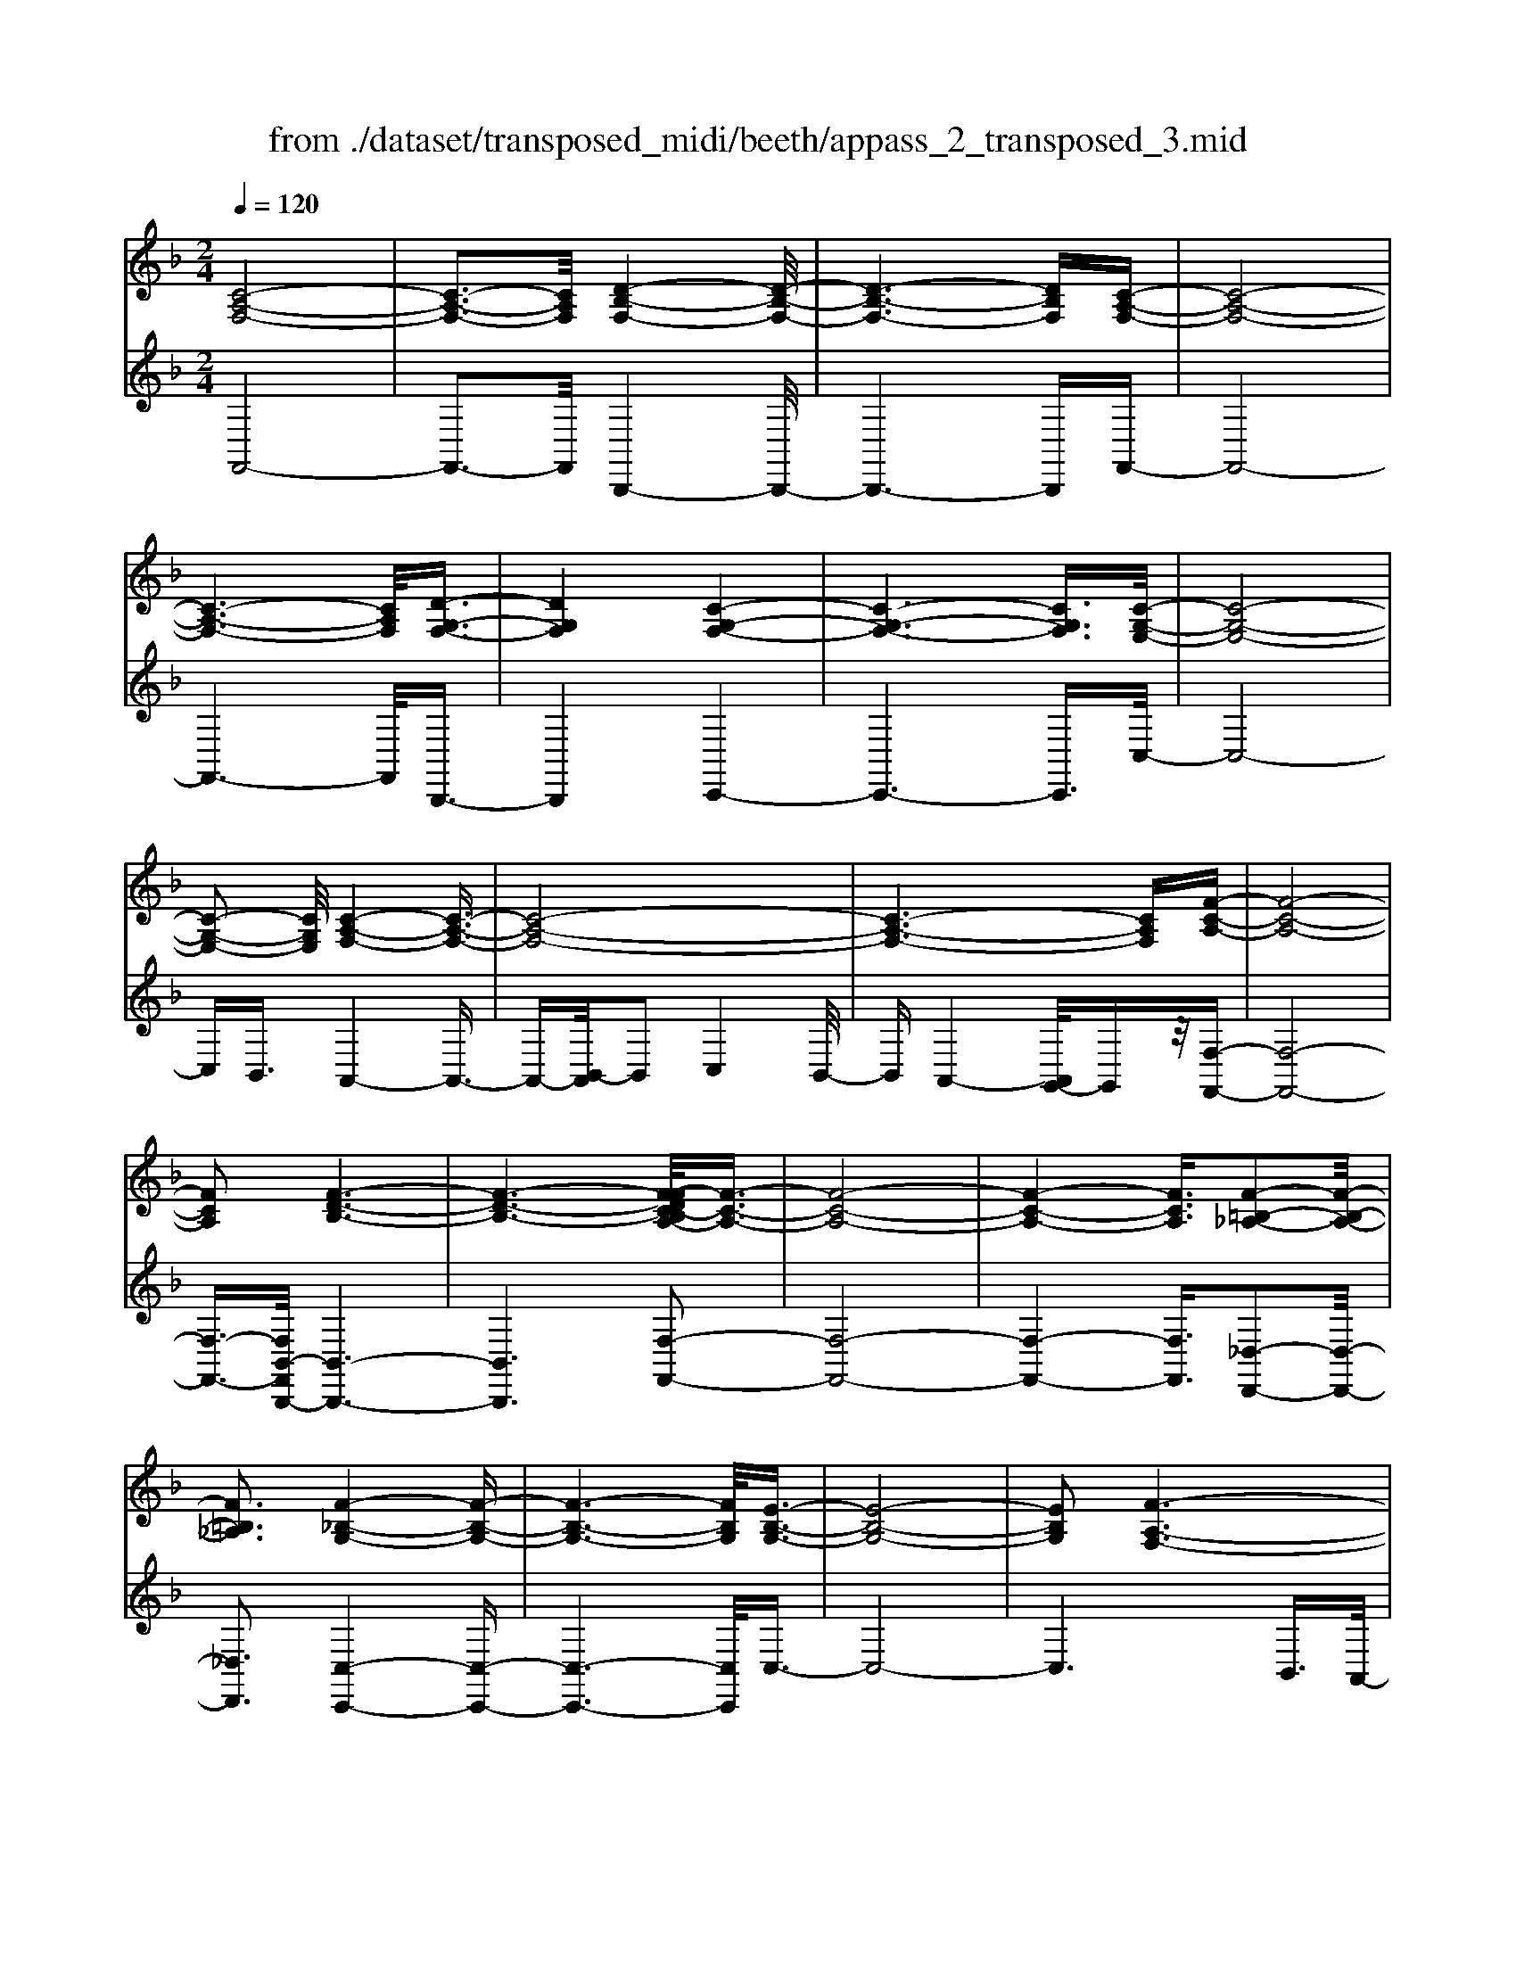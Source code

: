 X: 1
T: from ./dataset/transposed_midi/beeth/appass_2_transposed_3.mid
M: 2/4
L: 1/16
Q:1/4=120
K:F % 1 flats
V:1
%%clef treble
%%MIDI program 0
[C-A,-F,-]8| \
[C-A,-F,-]3[CA,F,]/2[D-B,-F,-]4[D-B,-F,-]/2| \
[D-B,-F,-]6 [DB,F,][C-A,-F,-]| \
[C-A,-F,-]8|
[C-A,-F,-]6 [CA,F,]/2[D-G,-F,-]3/2| \
[DG,F,]4 [C-G,-F,-]4| \
[C-G,-F,-]6 [CG,F,]3/2[C-G,-E,-]/2| \
[C-G,-E,-]8|
[C-G,-E,-]2 [CG,E,]/2[C-A,-F,-]4[C-A,-F,-]3/2| \
[C-A,-F,-]8| \
[C-A,-F,-]6 [CA,F,][F-C-A,-]| \
[F-C-A,-]8|
[FCA,]2 [F-D-B,-]6| \
[F-D-B,-]6 [F-FDC-B,A,-]/2[F-C-A,-]3/2| \
[F-C-A,-]8| \
[F-C-A,-]4 [FCA,]3/2[F-=B,-_A,-]2[F-B,-A,-]/2|
[F=B,_A,]3[F-_B,-G,-]4[F-B,-G,-]| \
[F-B,-G,-]6 [FB,G,]/2[E-B,-G,-]3/2| \
[E-B,-G,-]8| \
[EB,G,]2 [F-A,-F,-]6|
[F-A,-F,-]8| \
[F-A,-F,-]2 [FA,F,]/2z4z3/2| \
[C-A,-F,-]8| \
[C-A,-F,-]3[CA,F,]/2[D-B,-F,-]4[D-B,-F,-]/2|
[D-B,-F,-]6 [DB,F,][C-A,-F,-]| \
[C-A,-F,-]8| \
[C-A,-F,-]6 [CA,F,]/2[D-G,-F,-]3/2| \
[DG,F,]4 [C-G,-F,-]4|
[C-G,-F,-]6 [C-G,-F,-][C-CG,-G,F,E,-]/2[C-G,-E,-]/2| \
[C-G,-E,-]8| \
[CG,E,]2 [C-A,-F,-]6| \
[C-A,-F,-]8|
[C-A,-F,-]6 [CA,F,]/2[F-C-A,-]3/2| \
[F-C-A,-]8| \
[FCA,][F-D-B,-]6[F-D-B,-]| \
[F-D-B,-]4 [FDB,]3/2[F-C-A,-]2[F-C-A,-]/2|
[F-C-A,-]8| \
[F-C-A,-]4 [FCA,][F-=B,-_A,-]3| \
[F-=B,-_A,-]2 [FB,A,]/2[F-_B,-G,-]4[F-B,-G,-]3/2| \
[FB,G,]6 [E-B,-G,-]2|
[E-B,-G,-]8| \
[EB,G,]3/2[F-A,-F,-]6[F-A,-F,-]/2| \
[F-A,-F,-]8| \
[FA,F,]2 z4 z3/2[C-G,-E,-]/2|
[C-G,-E,-]8| \
[CG,E,]3[C-B,-E,-]4[C-B,-E,-]| \
[C-B,-E,-]4 [CB,E,]/2[CG,E,]3/2 [C-A,-F,-]2| \
[C-A,-F,-]6 [CA,F,]/2[F-C-A,-]3/2|
[FCA,][E-C-B,-]4[ECB,]3/2z/2[F-C-A,-]| \
[F-C-A,-]4 [FCA,]/2[C-G,-E,-]3[C-G,-E,-]/2| \
[C-G,-E,-]6 [C-G,-E,-]3/2[C-CB,-G,E,-E,]/2| \
[C-B,-E,-]8|
[CB,E,]z/2[CG,E,]3/2[C-A,-F,-]4[C-A,-F,-]| \
[C-A,-F,-]3[CA,F,]/2[ACA,]3[A-C-B,-]3/2| \
[AC-B,-][GCB,]3 [F-C-A,-]4| \
[FCA,]2 [C-G,-E,-]6|
[C-G,-E,-]4 [C-G,-E,-][C-CB,-G,E,-E,]/2[C-B,-E,-]2[C-B,-E,-]/2| \
[C-B,-E,-]6 [CB,E,]3/2[C-G,-E,-]/2| \
[CG,E,][c-F-C-]6[c-F-C-]| \
[cFC]3/2[cAF]3[c-G-E-]2[cG-E-]/2[B-G-E-]|
[BG-E-]3/2[A-GF-EC-]/2 [A-F-C-]4 [AFC][G-D-B,-]| \
[G-D-B,-]8| \
[G-D-B,-]2 [GDB,]/2[C-G,-E,-]4[C-G,-E,-]3/2| \
[CG,E,]6 [F-A,-F,-]2|
[F-A,-F,-]8| \
[F-A,-F,-]6 [FA,F,]/2z3/2| \
z4 [C-G,-E,-]4| \
[C-G,-E,-]6 [CG,E,]3/2[C-B,-E,-]/2|
[C-B,-E,-]8| \
[CB,E,][CG,E,]3/2[C-A,-F,-]4[C-A,-F,-]3/2| \
[CA,F,]3[F-C-A,-]2[FCA,]/2z/2 [E-C-B,-]2| \
[E-C-B,-]3[ECB,]/2[F-C-A,-]4[F-C-A,-]/2|
[FCA,][C-G,-E,-]6[C-G,-E,-]| \
[C-G,-E,-]4 [CG,E,]/2[C-B,-E,-]3[C-B,-E,-]/2| \
[CB,E,]6 [CG,E,]3/2[C-A,-F,-]/2| \
[CA,F,]8|
z/2[ACA,]3[A-C-B,-]2[AC-B,-]/2 [G-C-B,-]2| \
[GCB,][F-C-A,-]4[F-C-A,-]3/2[FC-CA,G,-E,-]/2[C-G,-E,-]| \
[C-G,-E,-]8| \
[CG,E,]2 [C-B,-E,-]6|
[C-B,-E,-]4 [CB,E,]/2[CG,E,]3/2 [c-F-C-]2| \
[c-F-C-]6 [cFC][c-A-F-]| \
[cAF]2 [c-G-E-]2 [cG-E-]/2[B-G-E-]2[BG-E-]/2[A-GF-EC-]/2[A-F-C-]/2| \
[A-F-C-]4 [AFC]/2[G-D-B,-]3[G-D-B,-]/2|
[GDB,]8| \
[C-G,-E,-]8| \
[C-G,-E,-]3[CG,E,]/2[F-A,-F,-]4[F-A,-F,-]/2| \
[F-A,-F,-]8|
[FA,F,]4 z4| \
z3/2[C-A,-F,-]4[CA,F,]z3/2| \
z4 z/2[D-B,-F,-]3[D-B,-F,-]/2| \
[DB,F,]3/2z4z3/2[C-A,-F,-]|
[CA,F,]4 z4| \
z3/2[D-G,-F,-]4[DG,F,]z3/2| \
z4 [C-G,-F,-]4| \
[CG,F,]z4z3/2[C-G,-E,-]3/2|
[C-G,-E,-]3[CG,E,]/2z4z/2| \
z/2B,2-B,/2z2A,2-A,/2z/2| \
z2 G,2- G,/2z2z/2F,-| \
F,3/2z2z/2 [F-C-A,-]4|
[FCA,]z4z [F-D-B,-]2| \
[FDB,]3z4z| \
z[F-C-A,-]4[FCA,] z2| \
z3[F-=B,-_A,-]4[FB,A,]|
z4 z3/2[F-B,-G,-]2[F-B,-G,-]/2| \
[F-B,-G,-]2 [FB,G,]/2z4z3/2| \
[E-B,-G,-]4 [EB,G,]z3| \
z2 [F-A,-F,-]2 [FA,F,]/2z2C3/2-|
Cz2z/2A,2-A,/2 z2| \
z/2G,2-G,/2z2z/2[C-A,-F,-]2[C-A,-F,-]/2| \
[C-A,-F,-]2 [CA,F,]/2z4z3/2| \
[D-B,-F,-]4 [DB,F,]z3|
z2 [C-A,-F,-]4 [CA,F,]z| \
z4 [D-G,-F,-]4| \
[DG,F,]z4z3/2[C-G,-F,-]3/2| \
[C-G,-F,-]3[CG,F,]/2z4z/2|
z/2[C-G,-E,-]4[CG,E,]z2z/2| \
z2 z/2B,2-B,/2z2z/2A,/2-| \
A,2 z2 G,2- G,/2z3/2| \
zF,2-F,/2z2z/2 [F-C-A,-]2|
[FCA,]3z4z| \
[F-D-B,-]4 [FDB,]z3| \
z2 [F-C-A,-]4 [FCA,]z| \
z4 [F-=B,-_A,-]4|
[F=B,_A,]z4z3/2[F-_B,-G,-]3/2| \
[F-B,-G,-]3[FB,G,]/2z4z/2| \
z[E-B,-G,-]4[EB,G,] z2| \
z3[F-A,-F,-]2[FA,F,]/2z2C/2-|
C2 z2 z/2A,2-A,/2z| \
z3/2F,2-F,/2 z2 z/2[C-G,-E,-]3/2| \
[C-G,-E,-]3[CG,E,]/2z4z/2| \
z/2[C-G,-E,-]4[CG,E,]z2z/2|
z2 [C-A,-F,-]4 [CA,F,]/2A,3/2-| \
A,z2z/2B,2-B,/2 z2| \
C2- C/2z2[C-G,-E,-]3[C-G,-E,-]/2| \
[CG,E,]3/2z4z[E-C-G,-]3/2|
[E-C-G,-]3[ECG,]/2z4z/2| \
[F-C-A,-]4 [FCA,]/2z/2C2-C/2z/2| \
z3/2E2-E/2 z2 F2-| \
F/2z2z/2[C-G,-E,-]4[CG,E,]|
z4 z[G-E-B,-]3| \
[GEB,]2 z4 z/2[A-F-A,-]3/2| \
[AFA,]3[A-A,-]2[AA,]/2z2[B-B,-]/2| \
[BB,]2 z2 z/2[c-C-]2[cC]/2z|
z3/2[d-D-]4[dD]z3/2| \
z3z/2[C-G,-E,-]4[C-G,-E,-]/2| \
[CG,E,]/2z4z/2B,2-B,/2z/2| \
z3/2A,2-A,/2 z2 z/2G,3/2-|
G,z2z/2F,2-F,/2 z2| \
z/2[C-G,-E,-]4[CG,E,]z2z/2| \
z2 z/2[C-G,-E,-]4[CG,E,]z/2| \
z4 [C-A,-F,-]4|
[CA,F,]/2A,2-A,/2z2z/2B,2-B,/2| \
z2 C2- C/2z2[C-G,-E,-]3/2| \
[C-G,-E,-]3[CG,E,]/2z4z/2| \
z/2[E-C-G,-]4[ECG,]z2z/2|
z2 [F-C-A,-]4 [FCA,]/2C3/2-| \
Cz2z/2E2z2z/2| \
F2 z3[C-G,-E,-]3| \
[CG,E,]2 z4 z[G-E-B,-]|
[GEB,]4 z4| \
z/2[A-F-A,-]4[AFA,]/2[A-A,-]2[AA,]/2z/2| \
z3/2[BB,]2z2z/2 [cC]2| \
z3[d-D-]4[dD]|
z4 z[C-G,-E,-]3| \
[CG,E,]2 z4 z/2A,3/2-| \
A,z2z/2G,2-G,/2 z2| \
F,2- F,/2z4z3/2|
z2 c2 z/2A2-[AF-]/2F-| \
Fc2F2-F/2d2-d/2| \
B2- [BF-]/2F2c2-c/2A-| \
A-[AF-]/2F3/2z/2c2-[cF-]/2 F3/2z/2|
c2- [cG-F-]/2[GF]2d2-d/2c-| \
c3/2G2-[GF-]/2 F2 c2-| \
[cE-]/2E2c2-c/2G2-[GE-]/2E/2-| \
E3/2c2-c/2 A2 F2|
z/2c2-[cA-]/2A2f2c-| \
c3/2A2-A/2 f2 c2-| \
c/2A2f2-f/2B2-B/2f/2-| \
f3/2-[fd-]/2 d2 B2- B/2f3/2-|
f/2-[fc-]/2c2A2-A/2f2-[fA-]/2| \
A2 f2- f/2[=B-_A-]2[f-BA]/2f-| \
fG2-G/2f2-[fB-]/2 B2| \
G2- G/2e2-[eB-]/2B2G-|
G3/2e2-[f-e]/2 f2 c2| \
A2 z/2f2c2-c/2A-| \
A3/2F2-F/2 c2- c/2c3/2-| \
c/2A2-A/2F2c2-c/2F/2-|
F3/2-[d-F]/2 d2 B2- B/2F3/2-| \
F/2-[c-F]/2c3/2z/2A2-A/2F2c/2-| \
c2 F2 c2- c/2[G-F-]3/2| \
[GF]/2d2-d/2c2z/2G2-[GF-]/2|
F2 c2- c/2E2-[c-E]/2c-| \
cG2-[GE-]/2E2c2-c/2| \
A2 F2 c2- c/2A3/2-| \
Af2c2-c/2A2-A/2|
f2 c2- c/2A2f3/2-| \
fB2-B/2f2-[fd-]/2 d2| \
B2- B/2f2-[fc-]/2c2A-| \
A-[f-A]/2f2A2-A/2 f2-|
[f=B-_A-]/2[BA]3/2 z/2f2-f/2G2f-| \
f3/2B2-[BG-]/2 G2 e2-| \
e/2B2-[BG-]/2G2e2-e/2f/2-| \
f3/2-[fc-]/2 c3/2z/2 A2 f2-|
f/2c2-[cA-]/2A2F2-F/2c/2-| \
c2 c2 G2- G/2E3/2-| \
E/2z/2c2-[cE-]/2E3/2z/2c2-[cB-]/2| \
B2 E2- E/2F2-[A-F]/2A-|
Ac2-[f-c]/2f2e2z/2| \
B2- [f-B]/2f2A2-A/2c-| \
cG2-G/2E2c2-c/2| \
E2 c2- c/2B2-B/2E-|
E-[F-E]/2F2A2-A/2 c2-| \
[a-c]/2a2g2B2-B/2f-| \
f3/2A2-[c-A]/2 c3/2z/2 G2-| \
G/2E2-[c-E]/2c3/2z/2E2-[c-E]/2c/2-|
c3/2B2-B/2 E2- E/2z3/2| \
z/2c'2-c'/2c2c'2-c'/2b/2-| \
b3/2c2-c/2 a2- a/2c3/2-| \
c/2-[g-c]/2g2d2-d/2B2-[g-B]/2|
g2 c2- c/2B2-[BG-]/2G-| \
Gc2-c/2A2-[f-A]/2 f3/2z/2| \
c2 A2- A/2F2-F/2z| \
z6 c2|
z/2G2-[GE-]/2E3/2z/2c2-[cE-]/2E/2-| \
Ez/2c2-c/2 B2- [BE-]/2E3/2-| \
E/2F2-F/2A2c2-c/2f/2-| \
f3/2-[fe-]/2 e3/2z/2 B2- [f-B]/2f3/2-|
f/2A2-A/2c2G2-G/2E/2-| \
E3/2c2z/2 E2- [c-E]/2c3/2-| \
c/2B2-B/2E2-[F-E]/2F2A/2-| \
A3/2c2z/2 a2- a/2g3/2-|
g/2B2-B/2f2-[fA-]/2A2c/2-| \
c3/2z/2 G2- [GE-]/2E2c3/2-| \
c/2E2-E/2c2-c/2B2-[BE-]/2| \
E3/2z2z/2 c'2- c'/2c3/2-|
c/2c'2-c'/2b2z/2c2-[a-c]/2| \
a2 c2- c/2g2-[gd-]/2d-| \
dB2-B/2g2-[gc-]/2 c2| \
B2- B/2G2-[c-G]/2c2A-|
A-[f-A]/2f3/2z/2c2A2-A/2| \
F2- F/2z4z3/2| \
z6 z/2c'3/2-| \
c'8|
d'8-| \
d'3/2c'6-c'/2-| \
c'3[d'-g-f-]4[d'gf]/2[c'-g-f-]/2| \
[c'gf]4 [c'-g-f-]4|
[c'gf]/2[c'-g-e-]4[c'ge]/2[c'-g-e-]3| \
[c'ge]3/2[c'-a-f-]4[c'af]/2 z2| \
z8| \
z8|
z3/2[f'-c'-]6[f'-c'-]/2| \
[f'c']3[f'-d'-]4[f'-d'-]| \
[f'-d'-]4 [f'd']/2[f'-c'-]3[f'-c'-]/2| \
[f'c']6 [f'-=b-f-]2|
[f'-=b-f-]2 [f'bf]/2[f'-_b-f-]4[f'bf]/2[f'-b-f-]| \
[f'-b-f-]3[f'bf]/2[e'-b-e-]4[e'be]/2| \
z/2[e'-b-e-]4[e'be]/2f' g'z/2a'/2-| \
a'/2e'f'z/2c' d'b z/2ac'/2-|
c'/2bz/2 gf  (3a2g2e2| \
fg z/2fefz/2 c'=b| \
c'z/2fg (3f2e2f2d'/2-| \
d'/2_d'z/2 =d'f gz/2fef/2-|
f/2z/2c' =bc' z/2fc'bz/2| \
c'f d'z/2_d'=d'fz/2c'| \
=bc' fz/2c'bc'z/2e| \
c'=b z/2c'ec'z/2 bc'|
c'z/2bagz/2f ga| \
z/2bc'bz/2 ab c'z/2d'/2-| \
d'/2e'z/2 f'a  (3b2a2_a2| \
af' e'z/2f'bc'z/2b|
az/2bf' (3e'2f'2a2b/2-| \
b/2a_az/2=a f'e' z/2f'a/2-| \
a/2f'z/2 e'f' [=b_a]z/2f'e'f'/2-| \
f'/2z/2[bg] f'e' z/2f'[bg]f'z/2|
e'f' [bg]z/2e'_e'=e'z/2[bg]| \
e'_e' z/2=e'[f'-a-f-]4[f'af]/2| \
z8| \
z8|
z3c'4-c'-| \
c'4 z/2c'3-c'/2-| \
c'c'4-c'/2c'2-c'/2-| \
c'2 z/2c'4-c'/2c'-|
c'3-c'/2z4z/2| \
z/2c'6-c'3/2-| \
c'3/2c'4-c'/2 c'2-| \
c'2- c'/2z/2c'4-c'/2c'/2-|
c'4 c'4-| \
c'/2z4ze'2-e'/2-| \
e'2 _e'4- e'/2=e'3/2-| \
e'3f'4-f'/2a'/2-|
a'4 z/2g'3-g'/2-| \
g'f'4-f'/2b'2-b'/2-| \
b'6- b'[c'-b-g-]| \
[c'-b-g-]8|
[c'bg]/2[c'a]d'z/2c' ba z/2bc'/2-| \
c'/2d'z/2 e'f' c'z/2bac'/2-| \
c'/2z/2a  (3f2e2c'2 d'c'| \
e'c' z/2d'c'g'z/2 c'd'|
c'z/2e'c'd'z/2c' f'c'| \
d'z/2c'f'c'd'z/2 c'b| \
c'd' z/2c'ac'z/2 d'c'| \
ez/2c'd'c'z/2e' c'd'|
z/2c'g'c'z/2 d'c' d'z/2c'/2-| \
c'/2d'c'd'z/2 c'd' c'f'| \
z/2c'd'c'g'z/2c' d'c'| \
a'z/2c'd' (3c'2g'2e'2f'/2-|
f'/2e'g'z/2e' f'e' z/2c''e'/2-| \
e'/2z/2f' e'c'' z/2e'f'e'z/2| \
c''e' z/2f'e'c''z/2 f'g'| \
f'z/2c''g'a'z/2g' c''a'|
z/2b' (3a'2d''2b'2d''c''b'/2-| \
b'/2z/2a'  (3g'2f'2e'2 d'c'| \
z/2b (3a2g2f2efz/2| \
d (3c2B2A2G F3/2E/2-|
Ez6z| \
z4 z3/2[C-A,-F,-]2[C-A,-F,-]/2| \
[C-A,-F,-]8| \
[C-A,-F,-][D-CB,-A,F,-F,]/2[D-B,-F,-]6[D-B,-F,-]/2|
[DB,F,]6 [C-A,-F,-]2| \
[C-A,-F,-]8| \
[CA,F,]6 [d-G-F-]2| \
[d-G-F-]3[dGF]/2[c-G-F-]4[c-G-F-]/2|
[c-G-F-]6 [cGF][c-G-E-]| \
[c-G-E-]8| \
[cGE]3/2[c-A-F-]4[cAF]z3/2| \
z8|
z6 z3/2[F-C-A,-]/2| \
[F-C-A,-]8| \
[F-C-A,-]3[FCA,]/2[F-D-B,-]4[F-D-B,-]/2| \
[F-D-B,-]8|
[FDB,][F-C-A,-]6[F-C-A,-]| \
[F-C-A,-]8| \
[FCA,]3/2[f-=B-_A-]4[fBA]3/2z/2[f-_B-G-]/2| \
[f-B-G-]8|
[f-B-G-]2 [f-B-G-]/2[fe-B-BG-G]/2[e-B-G-]4[e-B-G-]| \
[e-B-G-]4 [eBG]3/2[f-A-F-]2[f-A-F-]/2| \
[fAF]3z4z| \
z8|
z4 z/2[C-G,-E,-]3[C-G,-E,-]/2| \
[C-G,-E,-]8| \
[CG,E,]/2[C-B,-E,-]6[C-B,-E,-]3/2| \
[C-B,-E,-]2 [CB,E,]/2z/2[CG,E,]3/2[C-A,-F,-]3[C-A,-F,-]/2|
[CA,F,]6 [f-c-A-]2| \
[fcA][e-c-B-]6[f-ec-cBA-]/2[f-c-A-]/2| \
[f-c-A-]4 [fcA][C-G,-E,-]3| \
[C-G,-E,-]8|
[CG,E,][C-B,-E,-]6[C-B,-E,-]| \
[C-B,-E,-]3[CB,E,]/2[CG,E,]3/2[C-A,-F,-]3| \
[CA,F,]6 [a-c-A-]2| \
[acA][a-c-B-]2[ac-B-]/2[gcB]3[f-c-A-]3/2|
[f-c-A-]4 [fcA]/2[C-G,-E,-]3[C-G,-E,-]/2| \
[CG,E,]8| \
z/2[C-B,-E,-]6[C-B,-E,-]3/2| \
[C-B,-E,-]3[CB,E,]/2[CG,E,]3/2[c'-f-c-]3|
[c'fc]6 [c'-a-f-]2| \
[c'-a-f-]/2[c'-c'ag-fe-]/2[c'g-e-]2[g-e-]/2[b-g-e-]2[bge]/2 [a-f-]2| \
[a-f-]3[af]/2z/2 [g-d-B-]4| \
[gdB]8|
[c-G-]8| \
[c-G-]4 [cG]/2z3z/2| \
z4 F3/2-[_A-F-]3/2[=B-A-F-]| \
[=B-_A-F-]/2[f-B-A-F-]6[f-B-A-F-]3/2|
[f-=B-_A-F-]8| \
[f-=B-_A-F-]2 [fBAF]/2z4[f'-b-a-f-]3/2|[f'-=b-_a-f-]8|[f'-=b-_a-f-]8|
[f'-=b-_a-f-]8|[f'-=b-_a-f-]8|[f'-=b-_a-f-]/2
V:2
%%clef treble
%%MIDI program 0
F,,8-| \
F,,3-F,,/2B,,,4-B,,,/2-| \
B,,,6- B,,,F,,-| \
F,,8-|
F,,6- F,,/2B,,,3/2-| \
B,,,4 C,,4-| \
C,,6- C,,3/2C,/2-| \
C,8-|
C,B,,3/2A,,4-A,,3/2-| \
A,,-[B,,-A,,]/2B,,2C,4B,,/2-| \
B,,A,,4-[A,,G,,-]/2G,,z/2[F,-F,,-]| \
[F,-F,,-]8|
[F,-F,,-]3/2[F,B,,-F,,B,,,-]/2 [B,,-B,,,-]6| \
[B,,B,,,]6 [F,-F,,-]2| \
[F,-F,,-]8| \
[F,-F,,-]4 [F,F,,]3/2[_D,-D,,-]2[D,-D,,-]/2|
[_D,D,,]3[C,-C,,-]4[C,-C,,-]| \
[C,-C,,-]6 [C,C,,]/2C,3/2-| \
C,8-| \
C,6 B,,3/2A,,/2-|
A,,4 G,,3/2F,,2-F,,/2-| \
F,,3z4z| \
z/2F,,6-F,,3/2-| \
F,,3-F,,/2-[F,,B,,,-]/2 B,,,4-|
B,,,6- B,,,z/2F,,/2-| \
F,,8-| \
F,,6- F,,/2-[F,,B,,,-]/2B,,,-| \
B,,,4 C,,4-|
C,,6- C,,3/2C,/2-| \
C,8-| \
C,B,,- [B,,A,,-]/2A,,4-A,,3/2-| \
A,,B,,2-B,,/2C,4B,,/2-|
B,,/2-[B,,A,,-]/2A,,4G,,3/2[F,-F,,-]3/2| \
[F,-F,,-]8| \
[F,F,,][B,,-B,,,-]6[B,,-B,,,-]| \
[B,,-B,,,-]4 [B,,B,,,]3/2[F,-F,,-]2[F,-F,,-]/2|
[F,-F,,-]8| \
[F,-F,,-]4 [F,F,,][_D,-D,,-]3| \
[_D,-D,,-]2 [D,D,,]/2z/2[C,-C,,-]4[C,-C,,-]| \
[C,-C,,-]6 [C,-C,C,,]/2C,3/2-|
C,8-| \
C,4- C,3/2z/2 B,,-[B,,A,,-]/2A,,/2-| \
A,,3-A,,/2G,,3/2F,,3-| \
F,,2- F,,/2z4z3/2|
[C,-B,,-]8| \
[C,-B,,-]3[C,B,,]/2[C,-G,,-]4[C,-G,,-]/2| \
[C,-G,,-]4 [C,G,,][C,B,,]3/2[C,-A,,-]3/2| \
[C,-A,,-]6 [C,A,,][C,-F,,-]|
[C,F,,]3/2[C,-G,,-]4[C,G,,]3/2[C,-F,,-]| \
[C,-F,,-]4 [C,F,,]/2[C,-B,,-]3[C,-B,,-]/2| \
[C,B,,]8| \
[C,-G,,-]8|
[C,G,,]3/2[C,B,,]3/2z/2[C,-A,,-]4[C,-A,,-]/2| \
[C,A,,]4 [C,F,,]3[C,-E,,-]| \
[C,-E,,-]4 [C,-C,F,,-E,,]/2[C,-F,,-]3[C,-F,,-]/2| \
[C,F,,]2 [C,-B,,-]6|
[C,-B,,-]4 [C,B,,]3/2[C,-G,,-]2[C,-G,,-]/2| \
[C,G,,]8| \
[C,B,,]3/2[A,-A,,-]6[A,-A,,-]/2| \
[A,A,,]2 [F,F,,]3[G,-G,,-]3|
[G,-G,,-]2 [A,-G,A,,-G,,]/2[A,-A,,-]4[A,A,,]B,,/2-| \
B,,8-| \
B,,3C,4-C,-| \
C,8-|
C,2- C,/2B,,3/2 A,,4-| \
A,,/2G,,3/2 F,,4- F,,3/2z/2| \
z4 z[C,-B,,-]3| \
[C,-B,,-]8|
[C,-C,B,,G,,-]/2[C,-G,,-]6[C,-G,,-]3/2| \
[C,G,,]3/2z/2 [C,B,,]3/2[C,-A,,-]4[C,-A,,-]/2| \
[C,A,,]4 [C,-F,,-]2 [C,F,,]/2[C,-G,,-]3/2| \
[C,G,,]4 z/2[C,-F,,-]3[C,-F,,-]/2|
[C,F,,]2 [C,-B,,-]6| \
[C,-B,,-]4 [C,B,,]3/2[C,-G,,-]2[C,-G,,-]/2| \
[C,-G,,-]6 [C,G,,][C,-B,,-]| \
[C,B,,]/2[C,-A,,-]6[C,-A,,-]3/2|
[C,A,,]z/2[C,-F,,-]2[C,-F,,-]/2 [C,-C,F,,E,,-]/2[C,-E,,-]3[C,-E,,-]/2| \
[C,E,,]3/2[C,F,,]6[C,-B,,-]/2| \
[C,-B,,-]8| \
[C,B,,]3[C,-G,,-]4[C,-G,,-]|
[C,-G,,-]4 [C,G,,]3/2[C,B,,]3/2[A,-A,,-]| \
[A,A,,]8| \
[F,-F,,-]2 [F,-F,,-]/2[G,-F,G,,-F,,]/2[G,-G,,-]4[G,G,,]| \
[A,-A,,-]4 [A,A,,]3/2B,,2-B,,/2-|
B,,8-| \
B,,C,6-C,-| \
C,8-| \
C,/2B,,3/2 A,,4- A,,/2G,,3/2|
F,,4- F,,3/2z2z/2| \
z8| \
F,,8-| \
F,,3B,,,4-B,,,-|
B,,,4- B,,,3/2C,,2-C,,/2-| \
C,,6- C,,3/2-[C,,=B,,,-]/2| \
=B,,,8-| \
=B,,,2 C,,6-|
C,,4- C,,/2B,,3-B,,/2-| \
B,,3-B,,/2z/2 A,,4-| \
A,,/2G,,4-G,,F,,2-F,,/2-| \
F,,2- F,,/2E,,4-E,,3/2-|
E,,2 F,,6-| \
F,,4- F,,/2B,,3-B,,/2-| \
B,,6- B,,C,-| \
C,8-|
C,-[_D,-C,]/2D,6-D,/2-| \
_D,3-D,/2C,4-C,/2-| \
C,6 C,,2-| \
C,,4- C,,3/2F,,2-F,,/2-|
F,,2 C,4- C,A,,-| \
A,,4 G,,4-| \
G,,3-G,,/2F,,4-F,,/2-| \
F,,4- F,,3/2B,,,2-B,,,/2-|
B,,,6- B,,,3/2C,,/2-| \
C,,8-| \
C,,3/2z/2 =B,,,6-| \
=B,,,4- B,,,/2C,,3-C,,/2-|
C,,6- C,,/2-[B,,-C,,]/2B,,-| \
B,,4- B,,3/2z/2 A,,2-| \
A,,2- A,,/2G,,4-G,,/2-[G,,F,,-]/2F,,/2-| \
F,,4 E,,4-|
E,,3-E,,/2F,,4-F,,/2-| \
F,,4- F,,3/2z/2 B,,2-| \
B,,8| \
C,8-|
C,2 _D,6-| \
_D,4- D,/2C,3-C,/2-| \
C,6- C,C,,-| \
C,,6 F,,2-|
F,,2- F,,/2z/2C,4-C,/2-[C,A,,-]/2| \
A,,4- A,,/2F,,2-F,,/2z| \
z4 B,,4-| \
B,,6 B2-|
B4- BA2-A/2z/2| \
z3/2F,2-F,/2 z2 z/2G,3/2-| \
G,z2A,2-A,/2z2z/2| \
z2 B,,6-|
B,,4 [c-B-]4| \
[cB]3A2-A/2z2z/2| \
[A,-F,-]2 [A,F,]/2z2[B,-G,-]2[B,G,]/2z| \
z[C-A,-]2[CA,]/2z4z/2|
z/2[B,,-B,,,-]6[B,,-B,,,-]3/2| \
[B,,-B,,,-]2 [B,,B,,,]/2[g-e-]4[g-e-]3/2| \
[ge]3/2[a-f-]2[af]/2 z2 [F,-F,,-]2| \
[F,F,,]/2z2z/2[G,-G,,-]2[G,G,,]/2z2[A,-A,,-]/2|
[A,-A,,-]6 [A,A,,]B,,-| \
B,,8-| \
B,,C,6-C,| \
B,,4- B,,/2A,,3-A,,/2-|
A,,3/2G,,4-G,,F,,3/2-| \
F,,z4z B,,2-| \
B,,8| \
B6- BA-|
A3/2z2F,2-F,/2 z2| \
z/2G,2-G,/2z2A,2-A,/2z/2| \
z4 B,,4-| \
B,,6 [c-B-]2|
[c-B-]4 [cB]A2-A/2z/2| \
z3/2[A,-F,-]2[A,F,]/2 z2 [B,-G,-]2| \
[B,G,]/2z2[C-A,-]2[CA,]/2z3| \
z2 [B,,-B,,,-]6|
[B,,B,,,]4 [g-e-]4| \
[ge]3[a-f-]2[af]/2z2z/2| \
[F,-F,,-]2 [F,F,,]/2z2[G,-G,,-]2[G,G,,]/2z| \
z[A,-A,,-]6[A,-A,,-]|
[A,A,,]/2B,,6-B,,3/2-| \
B,,2- B,,/2C,4-C,3/2-| \
C,3/2A,,4-A,,/2 z/2G,,3/2-| \
G,,4- G,,3/2-[G,,F,,-]/2 F,,2-|
F,,2- F,,/2F,4-F,3/2-| \
F,3-F,/2B,,4-B,,/2-| \
B,,4- B,,F,3-| \
F,8-|
F,2- F,/2B,,4-B,,/2z/2C,/2-| \
C,8-| \
C,/2C6-C3/2-| \
C6- C/2B,3/2-|
B,/2A,2-A,/2G,4-G,/2F,/2-| \
F,4 z/2F3-F/2-| \
F4- F3/2B,2-B,/2-| \
B,6- B,F-|
F8-| \
F4- F/2-[F_D-]/2D3-| \
_Dz/2C6-C/2-| \
C2- C/2-[CC,-]/2C,4-C,-|
C,8-| \
C,/2F,,2A,,2z/2C,2-C,/2F,/2-| \
F,3/2-[A,-F,]/2 A,2 G,2- G,/2F,3/2-| \
F,6- F,3/2B,,/2-|
B,,8-| \
B,,F,6-F,-| \
F,6- F,/2B,,3/2-| \
B,,3C,4-C,-|
C,4 z/2C3-C/2-| \
C8-| \
C2- [CB,-]/2B,3/2 z/2A,2-[A,G,-]/2G,-| \
G,3F,4-F,/2z/2|
F8-| \
FB,6-B,-| \
B,2- B,/2F4-F3/2-| \
F8-|
F/2_D4-D/2C3-| \
C6 C,2-| \
C,8-| \
C,4 F,2 A,2-|
A,/2A,2-A,/2F,2-[A,-F,]/2A,2C/2-| \
C2 [C-B,-]6| \
[C-B,]3[C-G,-]4[C-G,-]| \
[C-G,]4 C/2[C-A,-]3[C-A,-]/2|
[CA,][C-G,-]2[CG,]/2[C-A,-]2[C-CA,G,-]/2 [C-G,-]2| \
[CG,]2 [C-F,-]4 [CF,]/2z/2[C-B,-]| \
[C-B,]8| \
[C-G,-]8|
[C-G,][C-CA,-]/2[CA,]4z/2 [C-G,-]2| \
[C-CG,F,-]/2[CF,]2[C-E,-]4[CE,]/2[C-F,-]| \
[C-F,-]3[CF,]/2[C-B,-]4[C-B,-]/2| \
[C-B,-]4 [C-B,]/2C/2-[C-G,-]3|
[CG,-]6 [F-C-A,-G,]/2[F-C-A,-]3/2| \
[F-C-A,-]2 [FCA,]/2[FB,G,]2z/2[F-A,-F,-]2[FA,F,]/2[E-B,-G,-]/2| \
[EB,G,]4 [F-C-A,-]4| \
[FCA,]/2[G-D-B,-]6[G-D-B,-]3/2|
[GDB,]2 [E-C-]6| \
[EC]3[F-C-]4[FC]/2F,/2-| \
F,3/2z/2 G,2- G,/2A,2-[C-A,F,-]/2[C-F,-]| \
[CF,][C-G,-]2[CG,]/2[C-A,-]2[CA,]/2 [C-B,-]2|
[C-B,-]6 [C-B,][C-G,-]| \
[C-G,]8| \
C/2[C-A,-]4[CA,]/2[C-G,-]2[C-CA,-G,]/2[C-A,-]/2| \
[CA,]3/2[C-G,-]4[CG,]/2 [C-F,-]2|
[C-F,-]2 [CF,]/2[C-B,-]4[C-B,-]3/2| \
[C-B,-]3[C-B,]/2[C-G,-]4[C-G,-]/2| \
[C-G,-]4 [CG,][C-A,-]3| \
[CA,]3/2[CG,]2[C-F,-]2[CF,]/2 [C-E,-]2|
[C-E,-]2 [CE,]/2[C-F,-]4[CF,]/2z/2[C-B,-]/2| \
[C-B,-]8| \
[C-B,]/2[C-G,-]6[C-G,-]3/2| \
[CG,]3/2[F-C-A,-]4[FCA,]/2 [FB,G,]2|
[F-A,-F,-]2 [FA,F,]/2[E-B,-G,-]4[EB,G,]/2[F-C-A,-]| \
[F-C-A,-]3[FCA,]/2[G-D-B,-]4[G-D-B,-]/2| \
[G-D-B,-]4 [GDB,]/2z/2[E-C-]3| \
[EC]6 [F-C-]2|
[F-C-]2 [FC]/2z/2F,4-F,/2z/2| \
z/2cAz/2c _Ac z/2=Ac/2-| \
c/2z/2F cz/2Acfz/2c| \
A (3c2F2d2B- [d-B]/2d/2z/2f/2-|
f/2dBz/2d Fc z/2Ac/2-| \
c/2 (3f2c2A2cFcz/2| \
Ac B,z/2BGBz/2C| \
BG Bz/2CBGz/2B|
CB Gz/2BCBz/2G| \
BF z/2GABz/2 cd| \
cz/2BABz/2c de| \
z/2fcz/2B Af z/2cf/2-|
f/2z/2a fc z/2fBfz/2| \
df z/2bfdz/2 fA| \
z/2fcfz/2 af cz/2f/2-| \
f/2Afz/2c f_A z/2d=B/2-|
=B/2dz/2 G_d _Bd z/2Gd/2-| \
_d/2Bz/2 dG cz/2BcG/2-| \
G/2z/2c Bc z/2[c-A-F-]3[c-A-F-]/2| \
[cAF]z6z|
z8| \
z4 [c-A-F-]4| \
[c-A-F-]4 [cAF]3/2[d-B-F-]2[d-B-F-]/2| \
[d-B-F-]6 [dBF][c-A-F-]|
[c-A-F-]8| \
[cAF]/2[B-G-F-B,-]4[BGFB,]/2[B-G-F-C-]3| \
[BGFC]3/2[B-G-F-C-]4[BGFC]/2 [B-G-E-C-]2| \
[B-G-E-C-]2 [BGEC]/2[B-G-E-C-]4[BGEC]/2z/2[A-F-]/2|
[AF]4 z4| \
z8| \
z6 z[f-c-]| \
[f-c-]8|
[fc]/2[f-d-]6[f-d-]3/2| \
[fd]2 [f-c-]6| \
[f-c-]3[fc]/2_d4-d/2| \
c4- c/2c3-c/2-|
cz/2C4-C/2 C2-| \
C3C DE z/2FE/2-| \
E/2Fz/2 GA Gz/2ABc/2-| \
c/2z/2d e (3f2c2B2g|
ez/2g_egz/2=e gb| \
z/2gegBz/2g eg| \
z/2Afcz/2 fA fz/2c/2-| \
c/2fGz/2e Be z/2Ff/2-|
f/2Az/2 fB ge z/2g_e/2-| \
_e/2 (3g2=e2g2bgeg/2-| \
g/2z/2B ge z/2gAaz/2| \
fa cz/2afaz/2B|
ge z/2gAfz/2 cf| \
ez/2bgbz/2c' bg| \
z/2bc'bgz/2b c'b| \
z/2gbac'z/2a c'f'|
z/2c'f'c'z/2 e'b e'b| \
z/2ac'az/2 c'd' bz/2d'/2-| \
d'/2c' (3b2a2g2fed/2-| \
d/2z/2c BA z/2GFEz/2|
F4- F/2z3z/2| \
z8| \
z6 z3/2B,/2-| \
B,8-|
B,[g-c-B-]6[g-c-B-]| \
[gcB]2 [fcA]2 z2 z/2[e-c-G-]3/2| \
[ecG]/2z2z/2[f-c-F-]2[fcF]/2z2z/2| \
z4 z/2B,3-B,/2-|
B,4- B,3/2[b-g-e-]2[b-g-e-]/2| \
[b-g-e-]6 [bge]/2[a-f-c-]3/2| \
[afc]/2z2z/2[geB]2z2z/2[f-c-A-]/2| \
[fcA]2 z6|
z[g-e-B-]6[g-e-B-]| \
[g-e-B-]2 [geB]/2[c'-b-g-]4[c'-b-g-]3/2| \
[c'bg]4 [c'-a-f-]2 [c'af]/2z3/2| \
z/2[b-g-e-B-]2[bgeB]/2z2[a-f-c-A-]2[afcA]/2z/2|
z6 z[f-d-B-G-]| \
[fdBG]3/2z6z/2| \
z[B-G-E-C-]2[BGEC]/2z4z/2| \
z8|
D-[DC-]/2CB,3/2 A,3/2G,3/2F,-| \
F,/2C,2A,,2F,,3-F,,/2-| \
F,,8-| \
F,,/2B,,,6-B,,,3/2-|
B,,,4- B,,,3/2F,,2-F,,/2-| \
F,,8-| \
F,,4- F,,3/2B,2-B,/2-| \
B,3C4-C-|
C8-| \
CB,2-B,/2A,2-A,/2 G,2-| \
G,/2F,2-F,/2z/2D,2-D,/2 C,2-| \
C,/2B,,2-B,,/2A,,2-A,,/2z/2 C,2-|
C,/2-[C,B,,-]/2B,,2-B,,/2G,,3[F,-F,,-]3/2| \
[F,-F,,-]8| \
[F,-F,,-]2 [F,F,,]/2[B,,-B,,,-]4[B,,-B,,,-]3/2| \
[B,,B,,,]8|
[F,-F,,-]8| \
[F,-F,,-]8| \
[F,F,,]/2_D4-D3/2 z/2C3/2-| \
C8-|
C4- C/2B,2-B,/2z/2G,/2-| \
G,2- [G,E,-]/2E,2-E,/2C,2-C,/2-[C,A,,-]/2| \
A,,2- A,,/2G,,2-G,,/2-[G,,F,,-]/2F,,2-F,,/2| \
E,,2- E,,/2F,,3A,,2-A,,/2-|
A,,/2F,,3-F,,/2 [C,-B,,-]4| \
[C,B,,]8| \
[C,-G,,-]8| \
[C,G,,]2 [C,B,,]3/2z/2 [C,-A,,-]4|
[C,-A,,-]4 [C,-A,,-][F-C,A,,]/2F2-F/2| \
G6- G/2F3/2-| \
F4- [FC,-B,,-]/2[C,-B,,-]3[C,-B,,-]/2| \
[C,B,,]8|
z/2[C,-G,,-]6[C,-G,,-]3/2| \
[C,G,,]3[C,B,,]3/2[C,-A,,-]3[C,-A,,-]/2| \
[C,-A,,-]4 [C,A,,]3/2F2-F/2-| \
F/2E4-E3/2 F2-|
F4 [C,-B,,-]4| \
[C,-B,,-]6 [C,B,,]3/2z/2| \
[C,-G,,-]8| \
[C,G,,]3[C,B,,]3/2A3-A/2-|
A4- A3/2[A-F-]2[A-F-]/2| \
[B-AG-F]/2[B-G-]4[BG][c-A-]2[cA]/2| \
z/2[AF]3[D-B,-]4[D-B,-]/2| \
[D-B,-]6 [DB,]3/2[E-C-]/2|
[E-C-]8| \
[EC]4 D,3/2-[F,-D,-]3/2[_A,-F,-D,-]| \
[_A,-F,-D,-]/2[=B,-A,-F,-D,-]3/2 [D-B,-A,-F,-D,-]6| \
[D-=B,-_A,-F,-D,-]8|
[D-=B,-_A,-F,-D,-]8| \
[D=B,_A,F,D,]2 D-[F-D-] [A-F-D-][B-A-F-D-] [d-B-A-F-D-]2|[d-=B-_A-F-D-]8|[d-=B-_A-F-D-]8|
[d-=B-_A-F-D-]8|[d-=B_AFD]8|
